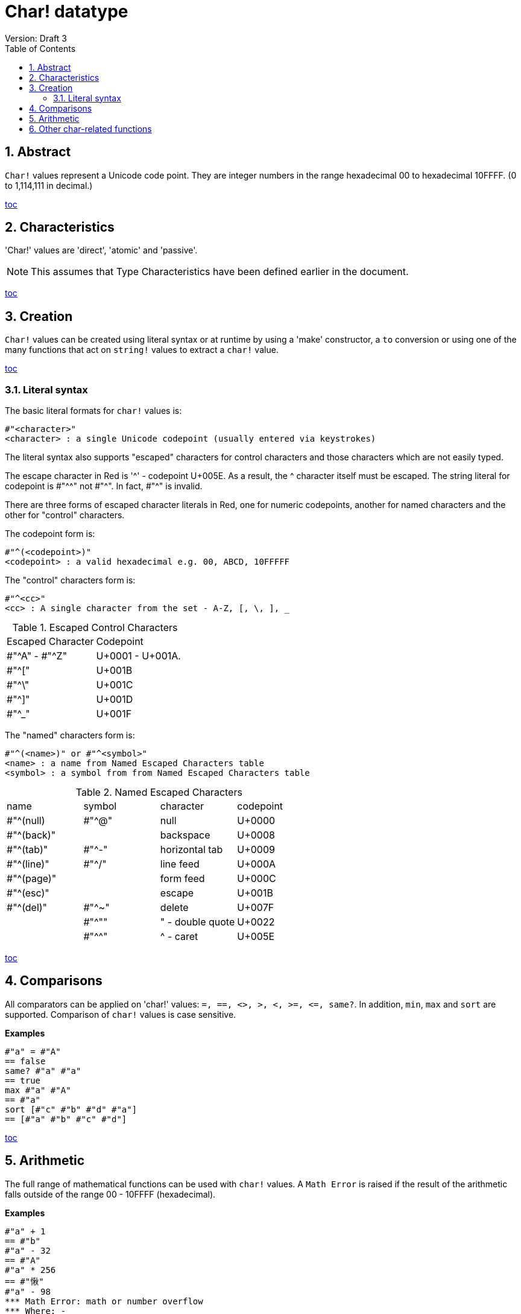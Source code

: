 [[anchor-1]]

= Char! datatype
Version: Draft 3
:toc:
:numbered:

== Abstract

`Char!` values represent a Unicode code point. They are integer numbers in the range hexadecimal 00 to hexadecimal 10FFFF. (0 to 1,114,111 in decimal.) 

<<anchor-1,toc>>

== Characteristics

'Char!' values are 'direct', 'atomic' and 'passive'.

NOTE: This assumes that Type Characteristics have been defined earlier in the document.

<<anchor-1,toc>>

== Creation

`Char!` values can be created using literal syntax or at runtime by using a 'make' constructor, a `to` conversion or using one of the many functions that act on `string!` values to extract a `char!` value.

<<anchor-1,toc>>

=== Literal syntax

The basic literal formats for `char!` values is:

----
#"<character>"
<character> : a single Unicode codepoint (usually entered via keystrokes)
----

The literal syntax also supports "escaped" characters for control characters and those characters which are not easily typed.

The escape character in Red is '^' - codepoint U+005E. As a result, the ^ character itself must be escaped. The string literal for codepoint is #"^^" not #"^". In fact, #"^" is invalid.

There are three forms of escaped character literals in Red, one for numeric codepoints, another for named characters and the other for "control" characters.

The codepoint form is:

----
#"^(<codepoint>)"
<codepoint> : a valid hexadecimal e.g. 00, ABCD, 10FFFFF
----

The "control" characters form is:

----
#"^<cc>"
<cc> : A single character from the set - A-Z, [, \, ], _
----

.Escaped Control Characters
[cols="2*"]
|===

|Escaped Character
|Codepoint

|#"^A" - #"^Z"
|U+0001 - U+001A.

|#"^["
|U+001B

|#"^\"
|U+001C

|#"^]"
|U+001D

|#"^_"
|U+001F

|===

The "named" characters form is:

----
#"^(<name>)" or #"^<symbol>" 
<name> : a name from Named Escaped Characters table
<symbol> : a symbol from from Named Escaped Characters table
----

.Named Escaped Characters
[cols="4*"]
|===

|name
|symbol
|character
|codepoint

|#"^(null)    
|#"^@"    
|null                
|U+0000

|#"^(back)"   
|
|backspace           
|U+0008

|#"^(tab)"    
|#"^-" 
|horizontal tab      
|U+0009

|#"^(line)"    
|#"^/"   
|line feed           
|U+000A 

|#"^(page)"   
|
|form feed           
|U+000C

|#"^(esc)"    
|
|escape              
|U+001B

|#"^(del)"    
|#"^~"   
|delete              
|U+007F

|
|#"^""                      
|" - double quote    
|U+0022

|
|#"^^"
|^ - caret           
|U+005E

|===

<<anchor-1,toc>>

== Comparisons

All comparators can be applied on 'char!' values: `=, ==, <>, >, <, >=, &lt;=, same?`. In addition, `min`, `max` and `sort` are supported. Comparison of `char!` values is case sensitive.

*Examples*

----
#"a" = #"A"
== false
same? #"a" #"a"
== true
max #"a" #"A"
== #"a"
sort [#"c" #"b" #"d" #"a"]
== [#"a" #"b" #"c" #"d"]
----

<<anchor-1,toc>>

== Arithmetic
The full range of mathematical functions can be used with `char!` values. A `Math Error` is raised if the result of the arithmetic falls outside of the range 00 - 10FFFF (hexadecimal).

*Examples*

----
#"a" + 1
== #"b"
#"a" - 32
== #"A"
#"a" * 256
== #"愀"
#"a" - 98
*** Math Error: math or number overflow
*** Where: -
*** Stack:  

----

<<anchor-1,toc>>

== Other char-related functions

Lowercase, Uppercase

<<anchor-1,toc>>

